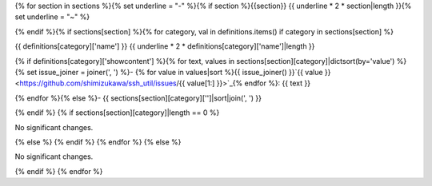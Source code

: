 {% for section in sections %}{% set underline = "-" %}{% if section %}{{section}}
{{ underline * 2 * section|length }}{% set underline = "~" %}

{% endif %}{% if sections[section] %}{% for category, val in definitions.items() if category in sections[section] %}

{{ definitions[category]['name'] }}
{{ underline * 2 * definitions[category]['name']|length }}

{% if definitions[category]['showcontent'] %}{% for text, values in sections[section][category]|dictsort(by='value') %}{% set issue_joiner = joiner(', ') %}- {% for value in values|sort %}{{ issue_joiner() }}`{{ value }} <https://github.com/shimizukawa/ssh_util/issues/{{ value[1:] }}>`_{% endfor %}: {{ text }}

{% endfor %}{% else %}- {{ sections[section][category]['']|sort|join(', ') }}

{% endif %} {% if sections[section][category]|length == 0 %}

No significant changes.

{% else %} {% endif %} {% endfor %} {% else %}

No significant changes.

{% endif %} {% endfor %}